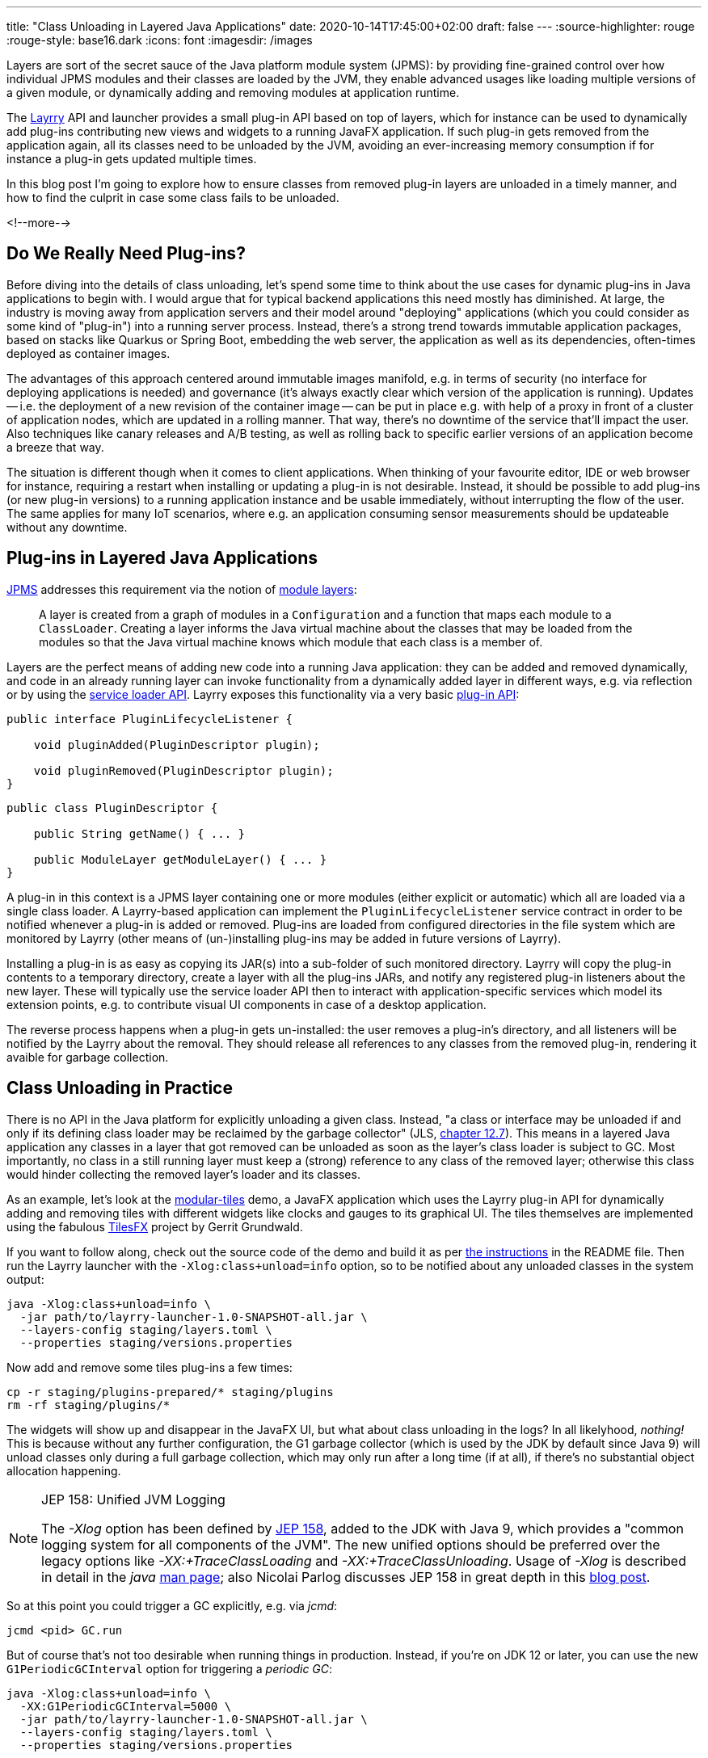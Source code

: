 ---
title: "Class Unloading in Layered Java Applications"
date: 2020-10-14T17:45:00+02:00
draft: false
---
:source-highlighter: rouge
:rouge-style: base16.dark
:icons: font
:imagesdir: /images
ifdef::env-github[]
:imagesdir: ../../static/images
endif::[]

Layers are sort of the secret sauce of the Java platform module system (JPMS):
by providing fine-grained control over how individual JPMS modules and their classes are loaded by the JVM,
they enable advanced usages like loading multiple versions of a given module, or dynamically adding and removing modules at application runtime.

The link:/blog/introducing-layrry-runner-and-api-for-modularized-java-applications/[Layrry] API and launcher provides a small plug-in API based on top of layers,
which for instance can be used to dynamically add plug-ins contributing new views and widgets to a running JavaFX application.
If such plug-in gets removed from the application again,
all its classes need to be unloaded by the JVM, avoiding an ever-increasing memory consumption if for instance a plug-in gets updated multiple times.

In this blog post I'm going to explore how to ensure classes from removed plug-in layers are unloaded in a timely manner,
and how to find the culprit in case some class fails to be unloaded.

<!--more-->

== Do We Really Need Plug-ins?

Before diving into the details of class unloading, let's spend some time to think about the use cases for dynamic plug-ins in Java applications to begin with.
I would argue that for typical backend applications this need mostly has diminished.
At large, the industry is moving away from application servers and their model around "deploying" applications (which you could consider as some kind of "plug-in") into a running server process.
Instead, there's a strong trend towards immutable application packages, based on stacks like Quarkus or Spring Boot,
embedding the web server, the application as well as its dependencies, often-times deployed as container images.

The advantages of this approach centered around immutable images manifold, e.g. in terms of security (no interface for deploying applications is needed) and governance (it's always exactly clear which version of the application is running).
Updates -- i.e. the deployment of a new revision of the container image -- can be put in place e.g. with help of a proxy in front of a cluster of application nodes, which are updated in a rolling manner.
That way, there's no downtime of the service that'll impact the user.
Also techniques like canary releases and A/B testing, as well as rolling back to specific earlier versions of an application become a breeze that way.

The situation is different though when it comes to client applications.
When thinking of your favourite editor, IDE or web browser for instance, requiring a restart when installing or updating a plug-in is not desirable.
Instead, it should be possible to add plug-ins (or new plug-in versions) to a running application instance and be usable immediately, without interrupting the flow of the user.
The same applies for many IoT scenarios, where e.g. an application consuming sensor measurements should be updateable without any downtime.

== Plug-ins in Layered Java Applications

https://openjdk.java.net/projects/jigsaw/spec/[JPMS] addresses this requirement via the notion of https://docs.oracle.com/en/java/javase/15/docs/api/java.base/java/lang/ModuleLayer.html[module layers]:

____
A layer is created from a graph of modules in a `Configuration` and a function that maps each module to a `ClassLoader`. Creating a layer informs the Java virtual machine about the classes that may be loaded from the modules so that the Java virtual machine knows which module that each class is a member of.
____
 
Layers are the perfect means of adding new code into a running Java application:
they can be added and removed dynamically, and code in an already running layer can invoke functionality from a dynamically added layer in different ways, e.g. via reflection or by using the https://docs.oracle.com/en/java/javase/15/docs/api/java.base/java/util/ServiceLoader.html[service loader API].
Layrry exposes this functionality via a very basic https://github.com/moditect/layrry/blob/master/layrry-platform/src/main/java/org/moditect/layrry/platform/PluginLifecycleListener.java[plug-in API]:

[source,java]
----
public interface PluginLifecycleListener {

    void pluginAdded(PluginDescriptor plugin);

    void pluginRemoved(PluginDescriptor plugin);
}
----

[source,java]
----
public class PluginDescriptor {

    public String getName() { ... }

    public ModuleLayer getModuleLayer() { ... }
}
----

A plug-in in this context is a JPMS layer containing one or more modules (either explicit or automatic) which all are loaded via a single class loader.
A Layrry-based application can implement the `PluginLifecycleListener` service contract in order to be notified whenever a plug-in is added or removed.
Plug-ins are loaded from configured directories in the file system which are monitored by Layrry (other means of (un-)installing plug-ins may be added in future versions of Layrry).

Installing a plug-in is as easy as copying its JAR(s) into a sub-folder of such monitored directory.
Layrry will copy the plug-in contents to a temporary directory,
create a layer with all the plug-ins JARs, and notify any registered plug-in listeners about the new layer.
These will typically use the service loader API then to interact with application-specific services which model its extension points, e.g. to contribute visual UI components in case of a desktop application.

The reverse process happens when a plug-in gets un-installed: the user removes a plug-in's directory,
and all listeners will be notified by the Layrry about the removal.
They should release all references to any classes from the removed plug-in, rendering it avaible for garbage collection.

== Class Unloading in Practice

There is no API in the Java platform for explicitly unloading a given class.
Instead, "a class or interface may be unloaded if and only if its defining class loader may be reclaimed by the garbage collector"
(JLS, https://docs.oracle.com/javase/specs/jls/se15/html/jls-12.html#jls-12.7[chapter 12.7]).
This means in a layered Java application any classes in a layer that got removed can be unloaded as soon as the layer's class loader is subject to GC.
Most importantly, no class in a still running layer must keep a (strong) reference to any class of the removed layer;
otherwise this class would hinder collecting the removed layer's loader and its classes.

As an example, let's look at the https://github.com/moditect/layrry-examples/tree/master/modular-tiles[modular-tiles] demo,
a JavaFX application which uses the Layrry plug-in API for dynamically adding and removing tiles with different widgets like clocks and gauges to its graphical UI.
The tiles themselves are implemented using the fabulous https://github.com/HanSolo/tilesfx[TilesFX] project by Gerrit Grundwald.

If you want to follow along, check out the source code of the demo and build it as per https://github.com/moditect/layrry-examples/tree/master/modular-tiles#build[the instructions] in the README file.
Then run the Layrry launcher with the `-Xlog:class+unload=info` option, so to be notified about any unloaded classes in the system output:

[source,shell]
----
java -Xlog:class+unload=info \
  -jar path/to/layrry-launcher-1.0-SNAPSHOT-all.jar \
  --layers-config staging/layers.toml \
  --properties staging/versions.properties
----

Now add and remove some tiles plug-ins a few times:

[source,shell]
----
cp -r staging/plugins-prepared/* staging/plugins
rm -rf staging/plugins/*
----

The widgets will show up and disappear in the JavaFX UI, but what about class unloading in the logs?
In all likelyhood, _nothing!_
This is because without any further configuration, the G1 garbage collector (which is used by the JDK by default since Java 9) will unload classes only during a full garbage collection, which may only run after a long time (if at all), if there's no substantial object allocation happening.

[NOTE]
.JEP 158: Unified JVM Logging
====
The _-Xlog_ option has been defined by http://openjdk.java.net/jeps/158[JEP 158], added to the JDK with Java 9,
which provides a "common logging system for all components of the JVM".
The new unified options should be preferred over the legacy options like _-XX:+TraceClassLoading_ and _-XX:+TraceClassUnloading_.
Usage of _-Xlog_ is described in detail in the _java_ https://docs.oracle.com/en/java/javase/15/docs/specs/man/java.html#enable-logging-with-the-jvm-unified-logging-framework[man page];
also Nicolai Parlog discusses JEP 158 in great depth in this https://nipafx.dev/java-unified-logging-xlog[blog post].
====

So at this point you could trigger a GC explicitly, e.g. via _jcmd_:

[source,shell]
----
jcmd <pid> GC.run
----

But of course that's not too desirable when running things in production.
Instead, if you're on JDK 12 or later, you can use the new `G1PeriodicGCInterval` option for triggering a _periodic GC_:

[source,shell]
----
java -Xlog:class+unload=info \
  -XX:G1PeriodicGCInterval=5000 \
  -jar path/to/layrry-launcher-1.0-SNAPSHOT-all.jar \
  --layers-config staging/layers.toml \
  --properties staging/versions.properties
----

Introduced via https://openjdk.java.net/jeps/346[JEP 346] ("Promptly Return Unused Committed Memory from G1"), this will periodically initiate a concurrent GC cycle (or optionally even a full GC).
Add and remove some plug-ins again, and after some time you should see messages about the unloaded classes in the log:

[source,shell]
----
...
[138.912s][info][class,unload] unloading class org.kordamp.tiles.sparkline.SparklineTilePlugin 0x0000000800de1840
[138.912s][info][class,unload] unloading class org.kordamp.tiles.gauge.GaugeTilePlugin 0x0000000800de2040
[138.913s][info][class,unload] unloading class org.kordamp.tiles.clock.ClockTilePlugin 0x0000000800de2840
...
----

From what I observed, class unloading doesn't happen on _every_ concurrent GC cycle;
it might take a few cycles after a plug-in has been removed until its classes are unloaded.
If you're not using G1, but the new low-pause concurrent collectors https://wiki.openjdk.java.net/display/shenandoah/Main[Shenandoah] or https://wiki.openjdk.java.net/display/zgc/Main[ZGC], they'll be able to concurrently unload classes without any special configuration needed.
Note that class unloading is not a mandatory operation which would have to be provided by every GC implementation.
E.g. initial ZGC releases did not support class unloading, which would have rendered them unsuitable for this use case.

[NOTE]
.JEP 371: Hidden Classes
====
As mentioned above, regular classes can only be unloaded if their defining class loader become subject to garbage collection.
This can be an issue for frameworks and libraries which generate lots of classes dynamically at runtime,
e.g. script language implementations or solutions like Presto, which generates a https://github.com/prestosql/presto/issues/2885[class for each query].

The traditional workaround is to generate each class using its own dedicated class loader,
which then can be discarded specifically.
This solves the GC issue, but it isn't ideal in terms of overall memory consumption and speed of class generation.
Hence, JDK 15 defines a notion of _Hidden Classes_ (https://openjdk.java.net/jeps/371[JEP 371]),
which are not created by class loaders and thus can be unloaded eagerly:
"when all instances of the hidden class are reclaimed and the hidden class is no longer reachable, it may be unloaded even though its notional defining loader is still reachable".

You can find some more information on hidden classes in this https://twitter.com/gunnarmorling/status/1263911653546037261[tweet thread] and this https://github.com/gunnarmorling/hidden-classes[code example] on GitHub.
====

But who wants to stare at logs in the system output, that's so 2010!
So let's fire up https://openjdk.java.net/projects/jmc/[JDK Mission Control] and trigger a recording via the https://openjdk.java.net/jeps/328[JDK Flight Recorder] (JFR) to observe what's going on in more depth.

JFR can capture class unloading events, you need to make sure though to enable this event type,
which is not the case by default.
In order to do so, start a recording, then go to the _Template Manager_, edit or create a flight recording template and check the _Enabled_ box for the events under _Java Virtual Machine_ -> _Class Loading_.
With the recorder running, add and remove some tiles plug-ins to the running application.

Once the recording is finished, you should see class unloading events under _JVM Internals_ -> _Class Loading_:

image::class_unloading_jfr_events.png[JFR class unloading events in JDK Mission Control]

In this case, the classes from a set of plug-ins were unloaded at 16:48:11,
which correlates to the periodic GC cycle running at that time and spending a slightly increased time for cleaning up class loader data:

image::class_unloading_gc_events.png[JFR GC events in JDK Mission Control]

As a good Java citizen, Layrry itself also emits JFR events whenever a plug-in layer is added or removed,
which helps to track the need for classes to be unloaded:

image::class_unloading_layrry_events.png[JFR Layrry layer removal events in JDK Mission Control]

== If Things Go Wrong

Now let's look at the situation where some class failed to unload after its plug-in layer was removed.
Common reasons for that include remaining references from classes in a still running layer to classes in the removed layer,
threads started by a class in the removed layer which were not stopped,
and JVM shutdown hooks registered by code in the removed layer.

This is known as a _class loader leak_ and is problematic as it means more and more memory will be consumed and cannot be freed as plug-ins are added and removed,
which eventually may lead to an `OutOfMemoryError`.
So how could you detect and analyse this situation?
An `OutOfMemoryError` in production would surely be an indicator that there must be a memory or class loader leak somewhere.
It's also a good idea to regularly examine JFR recording files (e.g. in your testing or staging environment):
the absence of any class unloading event despite the removal of plug-ins should trigger an investigation.

As far as analysing the situation is concerned, examining a heap dump of the application will typically yield insight into the cause rather quickly.
Take a heap dump using _jcmd_ as shown above, then load the dump into a tool such as https://www.eclipse.org/mat/[Eclipse MAT].
In Eclipse MAT, the "Duplicate Classes" action is a great starting point.
If one class has been loaded by multiple class loaders, but failed to unload, it's a pretty strong indicator that something is wrong:

image::class_unloading_mat_duplicate_classes.png[Duplicate classes in Eclipse MAT]

The next step is to analyse the shortest path from the involved class loaders to a _GC root_:

image::class_unloading_mat_path_to_gc_root.png[Analyzing shortest paths to GC roots in Eclipse MAT]

Some object on that path must hold on to a reference to a class or the class loader of the removed plug-in,
preventing the loader to be GC-ed.
In the case at hand, it's the `leakingPlugins` field in the `PluginRegistry` class,
to which each plug-in is added upon addition of the layer, but then apparently its coffee-deprived author forgot to remove the plug-in from that collection within the `pluginRemoved()` event handler ;)

As a quick side note, there's a really https://github.com/vlsi/mat-calcite-plugin[cool plug-in] for Eclipse MAT written by https://twitter.com/VladimirSitnikv[Vladimir Sitnikov],
which allows you to query heap dumps using SQL.
It maps each class to its own "table", so that e.g. classes loaded more than once could be selected using the following SQL query on the `java.lang.Class` class:

[source,sql]
----
select 
  c.name,
  listagg(toString(c."@classLoader")) as 'loaders',
  count(*) as 'count'
from
  "java.lang.Class" c
where
  c.name <> ''
group by
  c.name
having
  count(*) > 1
----

Resulting in the same list of classes as above:

image::class_unloading_mat_sql.png[Analyzing heap dumps in Eclipse MAT using SQL]

This could come in very handy for more advanced heap dump analyses,
which cannot be done using Eclipse MAT's built-in query capabilities.

== Learning More

Via module layers, JPMS provides the foundation for dynamic plug-in architectures,
as demonstrated by Layrry.
Removing layers at runtime requires some care and consideration,
so to avoid class loader leaks which eventually may lead to ``OutOfMemoryError``s.
As so often, JDK Mission Control, JFR, and Eclipse MAT prove to be invaluable tools in the box of every Java developer,
helping to ensure class unloading in your layered applications is done correctly, and if it is not, helping to understand and fix the underlying issue.

Here are some more resources about class unloading and analysing class loader leaks:

* https://developers.redhat.com/blog/2020/03/09/shenandoah-gc-in-jdk-14-part-2-concurrent-roots-and-class-unloading/[Shenandoah GC in JDK 14, Part 2: Concurrent roots and class unloading]: A blog post touching on class unloading in Shenandoah by Roman Kennke
* http://cr.openjdk.java.net/~pliden/slides/ZGC-Jfokus-2019.pdf[ZGC Concurrent Class Unloading]: A conference talk by Erik Österlund
* https://java.jiderhamn.se/category/classloader-leaks/[class loader leaks]: A series of blog posts by Mattias Jiderhamn
* https://blog.creekorful.com/2020/03/classloader-and-memory-leaks/[ClassLoader & memory leaks: a Java love story]: A post about heap dump analysis by Aloïs Micard

Lastly, if you'd like to explore the dynamic addition and removal of JPMS layers to a running application yourself,
the modular-tiles demo app is a great starting point.
Its https://github.com/moditect/layrry-examples/tree/master/modular-tiles[source code] can be found on GitHub.
